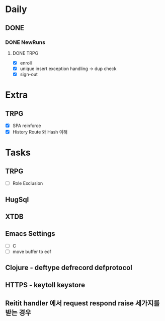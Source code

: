 * Daily
** DONE 
*** DONE NewRuns
**** DONE TRPG
- [X] enroll
- [X] unique insert exception handling -> dup check
- [X] sign-out
* Extra
** TRPG
- [X] SPA reinforce
- [X] History Route 와 Hash 이해
* Tasks
** TRPG
- [ ] Role Exclusion
** HugSql
** XTDB
** Emacs Settings
- [ ] C
- [ ] move buffer to eof
** Clojure - deftype defrecord defprotocol
** HTTPS - keytoll keystore
** Reitit handler 에서 request respond raise 세가지를 받는 경우

